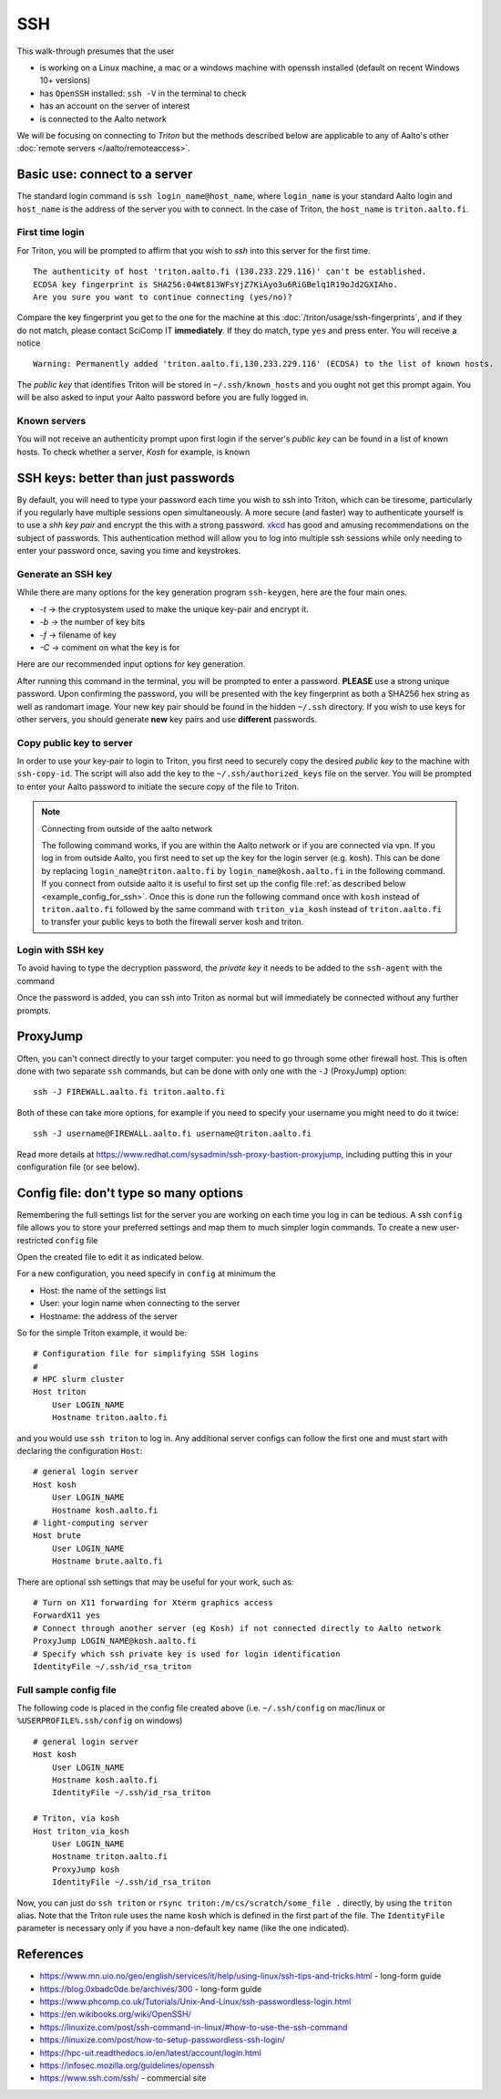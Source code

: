 ===
SSH
===

This walk-through presumes that the user

- is working on a Linux machine, a mac or a windows machine with openssh installed (default on recent Windows 10+ versions)
- has ``OpenSSH`` installed: ``ssh -V`` in the terminal to check
- has an account on the server of interest
- is connected to the Aalto network

We will be focusing on connecting to *Triton* but the methods described below are applicable to any of Aalto's other :doc:`remote servers </aalto/remoteaccess>`.


Basic use: connect to a server
==============================

The standard login command is ``ssh login_name@host_name``,  where ``login_name`` is your standard Aalto login and ``host_name`` is the address of the server you with to connect. In the case of Triton, the ``host_name`` is ``triton.aalto.fi``.

First time login
----------------

For Triton, you will be prompted to affirm that you wish to *ssh* into this server for the first time.

::

    The authenticity of host 'triton.aalto.fi (130.233.229.116)' can't be established.
    ECDSA key fingerprint is SHA256:04Wt813WFsYjZ7KiAyo3u6RiGBelq1R19oJd2GXIAho.
    Are you sure you want to continue connecting (yes/no)?

Compare the key fingerprint you get to the one for the machine at this :doc:`/triton/usage/ssh-fingerprints`, and if they do not match, please contact SciComp IT **immediately**. If they do match, type ``yes`` and press enter. You will receive a notice

::

    Warning: Permanently added 'triton.aalto.fi,130.233.229.116' (ECDSA) to the list of known hosts.

The *public key* that identifies Triton will be stored in ``~/.ssh/known_hosts`` and you ought not get this prompt again. You will be also asked to input your Aalto password before you are fully logged in.

Known servers
-------------

You will not receive an authenticity prompt upon first login if the server's *public key* can be found in a list of known hosts. To check whether a server, *Kosh* for example, is known

.. tabs::

  .. group-tab:: Windows
          
     ::
      
         ssh-keygen -f %USERPROFILE%\.ssh\known_hosts -F kosh.aalto.fi
        
  .. group-tab:: Linux
     
     ::
      
         ssh-keygen -f ~/.ssh/known_hosts -F kosh.aalto.fi

        
  .. group-tab:: Mac
  
     ::
      
         ssh-keygen -f ~/.ssh/known_hosts -F kosh.aalto.fi



SSH keys: better than just passwords
====================================

By default, you will need to type your password each time you wish to ssh into Triton, which can be tiresome, particularly if you regularly have multiple sessions open simultaneously. A more secure (and faster) way to authenticate yourself is to use a *shh key pair* and encrypt the this with a strong password. `xkcd <https://www.xkcd.com/936/>`__ has good and amusing recommendations on the subject of passwords. This authentication method will allow you to log into multiple ssh sessions while only needing to enter your password once, saving you time and keystrokes.

Generate an SSH key
-------------------

While there are many options for the key generation program ``ssh-keygen``, here are the four main ones.

- *-t* -> the cryptosystem used to make the unique key-pair and encrypt it.
- *-b* -> the number of key bits
- *-f* -> filename of key
- *-C* -> comment on what the key is for

Here are our recommended input options for key generation.

.. tabs::

  .. group-tab:: Windows
    
     ::
      
         ssh-keygen -t rsa -b 4096 -f %USERPROFILE%\.ssh\id_rsa_triton -C "triton key for %USERNAME%"     
         
          
  .. group-tab:: Linux
     
     ::
      
         ssh-keygen -t rsa -b 4096 -f ~/.ssh/id_rsa_triton -C "triton key for ${USER}"

        
  .. group-tab:: Mac
  
     ::
      
         ssh-keygen -t rsa -b 4096 -f ~/.ssh/id_rsa_triton -C "triton key for ${USER}"


After running this command in the terminal, you will be prompted to enter a password. **PLEASE** use a strong unique password. Upon confirming the password, you will be presented with the key fingerprint as both a SHA256 hex string as well as randomart image. Your new key pair should be found in the hidden ``~/.ssh`` directory. If you wish to use keys for other servers, you should generate **new** key pairs and use **different** passwords.

Copy public key to server
-------------------------

In order to use your key-pair to login to Triton, you first need to securely copy the desired *public key* to the machine with ``ssh-copy-id``. The script will also add the key to the ``~/.ssh/authorized_keys`` file on the server. You will be prompted to enter your Aalto password to initiate the secure copy of the file to Triton.

.. note:: Connecting from outside of the aalto network
   
   The following command works, if you are within the Aalto network or if you are connected via vpn. If you log in from outside Aalto, 
   you first need to set up the key for the login server (e.g. kosh). This can be done by replacing ``login_name@triton.aalto.fi`` by  ``login_name@kosh.aalto.fi`` in the following command.
   If you connect from outside aalto it is useful to first set up the config file :ref:`as described below <example_config_for_ssh>`. 
   Once this is done run the following command once with ``kosh`` instead of ``triton.aalto.fi`` followed by the same command with ``triton_via_kosh`` instead of ``triton.aalto.fi`` to 
   transfer your public keys to both the firewall server kosh and triton.


.. tabs::

  .. group-tab:: Windows
          
     ::
     
         type %USERPROFILE%\.ssh\id_rsa_triton.pub | ssh login_name@triton.aalto.fi "cat >> .ssh/authorized_keys"      
       
	        
  .. group-tab:: Linux
     
     ::
      
         ssh-copy-id -i ~/.ssh/id_rsa_triton.pub login_name@triton.aalto.fi
        
  .. group-tab:: Mac
  
     ::
      
         ssh-copy-id -i ~/.ssh/id_rsa_triton.pub login_name@triton.aalto.fi
    

    


Login with SSH key
-------------------

To avoid having to type the decryption password, the *private key* it needs to be added to the ``ssh-agent`` with the command

.. tabs::

  .. group-tab:: Windows
        
    	 You will need administrative permissions to be able to start a ssh-agent on your machine that can store and handle passwords. 
    	     
         1. Open *Services* from the start menu

         2. Scroll down to *OpenSSH Authentication Agent* > *double click*

         3. Change the *Startup type* to *Automatic (Delayed Start)*,
            or anything that is not *Disabled* and also start the service manually if it is not yet running
    
         4. ``ssh-add %USERPROFILE%\.ssh\id_rsa_triton``
         
     
    
  .. group-tab:: Linux
     
     ::
     
         ssh-add ~/.ssh/id_rsa_triton
        
     If you are unsure whether a ``ssh-agent`` process is running on your machine, ``ps -C ssh-agent`` will tell you if there is. To start a new agent, use ``eval $(ssh-agent)``.
     
  .. group-tab:: Mac
  
     ::
     
         ssh-add --apple-use-keychain ~/.ssh/id_rsa_triton
    
     If you are unsure whether a ``ssh-agent`` process is running on your machine, ``ps -C ssh-agent`` will tell you if there is. To start a new agent, use ``eval $(ssh-agent)``.

Once the password is added, you can ssh into Triton as normal but will immediately be connected without any further prompts. 


ProxyJump
=========

Often, you can't connect directly to your target computer: you need to
go through some other firewall host.  This is often done with two
separate ``ssh`` commands, but can be done with only one with the
``-J`` (ProxyJump) option::

  ssh -J FIREWALL.aalto.fi triton.aalto.fi

Both of these can take more options, for example if you need to
specify your username you might need to do it twice::

  ssh -J username@FIREWALL.aalto.fi username@triton.aalto.fi

Read more details at
https://www.redhat.com/sysadmin/ssh-proxy-bastion-proxyjump, including
putting this in your configuration file (or see below).


Config file: don't type so many options
=======================================

Remembering the full settings list for the server you are working on each time you log in can be tedious. A ssh ``config`` file allows you to store your preferred settings and map them to much simpler login commands. To create a new user-restricted ``config`` file

.. tabs::

  .. group-tab:: Windows
    
     :: 
     
         copy NUL %USERPROFILE%\.ssh\config         
    
  .. group-tab:: Linux
     
    ::
      
         touch ~/.ssh/config && chmod 600 ~/.ssh/config
        
  .. group-tab:: Mac
  
     ::
      
         touch ~/.ssh/config && chmod 600 ~/.ssh/config


Open the created file to edit it as indicated below.

For a new configuration, you need specify in ``config`` at minimum the

- Host: the name of the settings list
- User: your login name when connecting to the server
- Hostname: the address of the server

So for the simple Triton example, it would be::

    # Configuration file for simplifying SSH logins
    #
    # HPC slurm cluster
    Host triton
        User LOGIN_NAME
        Hostname triton.aalto.fi

and you would use ``ssh triton`` to log in. Any additional server configs can follow the first one and must start with declaring the configuration ``Host``::

    # general login server
    Host kosh
        User LOGIN_NAME
        Hostname kosh.aalto.fi
    # light-computing server
    Host brute
        User LOGIN_NAME
        Hostname brute.aalto.fi

There are optional ssh settings that may be useful for your work, such as::

        # Turn on X11 forwarding for Xterm graphics access
        ForwardX11 yes
        # Connect through another server (eg Kosh) if not connected directly to Aalto network
        ProxyJump LOGIN_NAME@kosh.aalto.fi
        # Specify which ssh private key is used for login identification
        IdentityFile ~/.ssh/id_rsa_triton


.. _example_config_for_ssh:

Full sample config file
-----------------------

The following code is placed in the config file created above (i.e. ``~/.ssh/config`` on mac/linux or ``%USERPROFILE%.ssh/config`` on windows) ::

    # general login server
    Host kosh
        User LOGIN_NAME
        Hostname kosh.aalto.fi
        IdentityFile ~/.ssh/id_rsa_triton

    # Triton, via kosh
    Host triton_via_kosh
        User LOGIN_NAME
        Hostname triton.aalto.fi
        ProxyJump kosh
        IdentityFile ~/.ssh/id_rsa_triton


Now, you can just do ``ssh triton`` or ``rsync
triton:/m/cs/scratch/some_file .`` directly, by using the ``triton``
alias.  Note that the Triton rule uses the name ``kosh`` which is
defined in the first part of the file. The ``IdentityFile`` parameter is 
necessary only if you have a non-default key name (like the one indicated).

..
  The purpose of this document is to describe how to use ssh such that
  usage is reasonably convenient and secure. Key takeaways:

  - Logging into server with ssh and verify the server authenticity
  - Creating ssh keys
      - Generate complex key with strong password
      - One key for each server
  - Login with ssh key
      - ssh-agent holds password for session
      - save password
  - Setting up an ssh-config file to save & map your preferred login settings


References
==========

- https://www.mn.uio.no/geo/english/services/it/help/using-linux/ssh-tips-and-tricks.html -
  long-form guide
- https://blog.0xbadc0de.be/archives/300 - long-form guide
- https://www.phcomp.co.uk/Tutorials/Unix-And-Linux/ssh-passwordless-login.html
- https://en.wikibooks.org/wiki/OpenSSH/
- https://linuxize.com/post/ssh-command-in-linux/#how-to-use-the-ssh-command
- https://linuxize.com/post/how-to-setup-passwordless-ssh-login/
- https://hpc-uit.readthedocs.io/en/latest/account/login.html
- https://infosec.mozilla.org/guidelines/openssh
- https://www.ssh.com/ssh/ - commercial site
